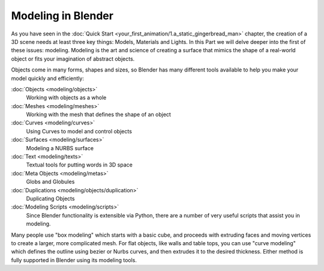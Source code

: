 
Modeling in Blender
===================

As you have seen in the :doc:`Quick Start <your_first_animation/1.a_static_gingerbread_man>` chapter, the creation of a 3D scene needs at least three key things: Models, Materials and Lights. In this Part we will delve deeper into the first of these issues: modeling. Modeling is the art and science of creating a surface that mimics the shape of a real-world object or fits your imagination of abstract objects.

Objects come in many forms, shapes and sizes, so Blender has many different tools available to
help you make your model quickly and efficiently:

:doc:`Objects <modeling/objects>`
    Working with objects as a whole
:doc:`Meshes <modeling/meshes>`
    Working with the mesh that defines the shape of an object
:doc:`Curves <modeling/curves>`
    Using Curves to model and control objects
:doc:`Surfaces <modeling/surfaces>`
    Modeling a NURBS surface
:doc:`Text <modeling/texts>`
    Textual tools for putting words in 3D space
:doc:`Meta Objects <modeling/metas>`
    Globs and Globules
:doc:`Duplications <modeling/objects/duplication>`
    Duplicating Objects
:doc:`Modeling Scripts <modeling/scripts>`
    Since Blender functionality is extensible via Python, there are a number of very useful scripts that assist you in modeling.

Many people use "box modeling" which starts with a basic cube,
and proceeds with extruding faces and moving vertices to create a larger,
more complicated mesh. For flat objects, like walls and table tops,
you can use "curve modeling" which defines the outline using bezier or Nurbs curves,
and then extrudes it to the desired thickness.
Either method is fully supported in Blender using its modeling tools.

